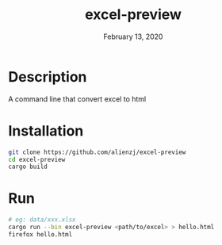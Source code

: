 #+TITLE:   excel-preview
#+DATE:    February 13, 2020
#+SINCE:   {replace with next tagged release version}
#+STARTUP: inlineimages nofold

* Table of Contents :TOC_3:noexport:
- [[#description][Description]]
- [[#installation][Installation]]
- [[#run][Run]]

* Description
A command line that convert excel to html

* Installation
#+BEGIN_SRC bash
git clone https://github.com/alienzj/excel-preview
cd excel-preview
cargo build
#+END_SRC

* Run
#+BEGIN_SRC bash
# eg: data/xxx.xlsx
cargo run --bin excel-preview <path/to/excel> > hello.html
firefox hello.html
#+END_SRC
